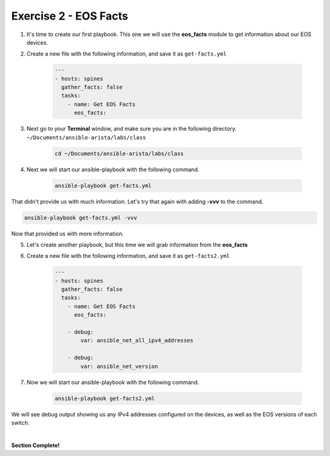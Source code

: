 Exercise 2 - EOS Facts
======================

1. It's time to create our first playbook.  This one we will use the **eos_facts** module to get information about our EOS devices.

2. Create a new file with the following information, and save it as ``get-facts.yml``

    .. code-block:: yaml

        ---
        - hosts: spines
          gather_facts: false
          tasks:
            - name: Get EOS Facts
              eos_facts:

3. Next go to your **Terminal** window, and make sure you are in the following directory. ``~/Documents/ansible-arista/labs/class``

    .. code-block:: text

        cd ~/Documents/ansible-arista/labs/class

4. Next we will start our ansible-playbook with the following command.

    .. code-block:: text

        ansible-playbook get-facts.yml


    .. image:: images/facts_1.png
        :align: center

That didn't provide us with much information.  Let's try that again with adding **-vvv** to the command.

.. code-block:: text

    ansible-playbook get-facts.yml -vvv

Now that provided us with more information.

5. Let's create another playbook, but this time we will grab information from the **eos_facts**

6. Create a new file with the following information, and save it as ``get-facts2.yml``

    .. code-block:: yaml

        ---
        - hosts: spines
          gather_facts: false
          tasks:
            - name: Get EOS Facts
              eos_facts:
            
            - debug:
                var: ansible_net_all_ipv4_addresses

            - debug:
                var: ansible_net_version

7. Now we will start our ansible-playbook with the following command.

    .. code-block:: text

        ansible-playbook get-facts2.yml

We will see debug output showing us any IPv4 addresses configured on the devices, as well as the EOS versions of each switch.

.. image:: images/facts_2.png
    :align: center

|

**Section Complete!**

